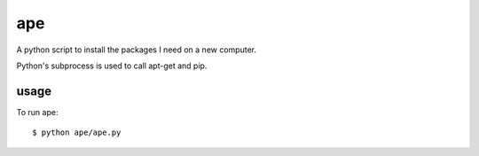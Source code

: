 ===
ape
===

A python script to install the packages I need on a new computer.

Python's subprocess is used to call apt-get and pip.

usage
=====

To run ape::

    $ python ape/ape.py
